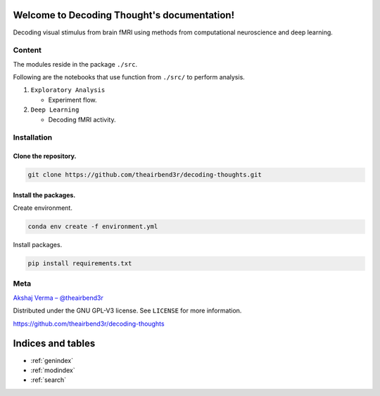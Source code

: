 ..
   Note: Items in this toctree form the top-level navigation. See `api.rst` for the `autosummary` directive, and for why `api.rst` isn't called directly.

   .. toctree::
   :hidden:

   Home page <self>
   API reference <_autosummary/app>

Welcome to Decoding Thought's documentation!
============================================

.. .. image:: https://readthedocs.org/projects/spiking-brains/badge/?version=latest
..    :target: https://spiking-brains.readthedocs.io/en/latest/?badge=latest
..    :alt: Documentation Status

Decoding visual stimulus from brain fMRI using methods from computational neuroscience and deep learning.

.. .. figure:: ../assets/spiking-brains.png
..    :alt: Spiking Brains


Content
-------

The modules reside in the package ``./src``.

Following are the notebooks that use function from ``./src/`` to perform
analysis.

1. ``Exploratory Analysis``

   -  Experiment flow.

2. ``Deep Learning``

   -  Decoding fMRI activity.

Installation
------------

Clone the repository.
~~~~~~~~~~~~~~~~~~~~~

.. code:: sh

   git clone https://github.com/theairbend3r/decoding-thoughts.git

Install the packages.
~~~~~~~~~~~~~~~~~~~~~

Create environment.

.. code:: sh

   conda env create -f environment.yml

Install packages.

.. code:: sh

   pip install requirements.txt

Meta
----

`Akshaj Verma – @theairbend3r <https://twitter.com/theairbend3r>`_

Distributed under the GNU GPL-V3 license. See ``LICENSE`` for more
information.

https://github.com/theairbend3r/decoding-thoughts

Indices and tables
==================

* :ref:`genindex`
* :ref:`modindex`
* :ref:`search`